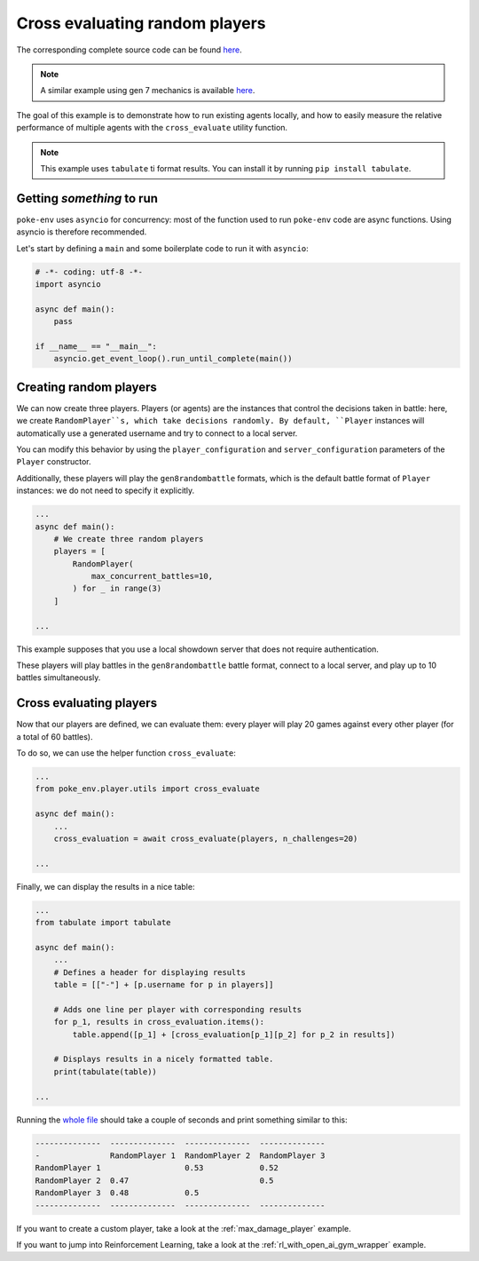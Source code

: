 .. _cross_evaluate_random_players:

Cross evaluating random players
===============================

The corresponding complete source code can be found `here <https://github.com/hsahovic/poke-env/blob/master/examples/cross_evaluate_random_players.py>`__.

.. note::
    A similar example using gen 7 mechanics is available `here <https://github.com/hsahovic/poke-env/blob/master/examples/gen7/cross_evaluate_random_players.py>`__.

The goal of this example is to demonstrate how to run existing agents locally, and how to easily measure the relative performance of multiple agents with the ``cross_evaluate`` utility function.

.. note:: This example uses ``tabulate`` ti format results. You can install it by running ``pip install tabulate``.

Getting *something* to run
**************************

``poke-env`` uses ``asyncio`` for concurrency: most of the function used to run ``poke-env`` code are async functions. Using asyncio is therefore recommended.

Let's start by defining a ``main`` and some boilerplate code to run it with ``asyncio``:

.. code-block:: python

    # -*- coding: utf-8 -*-
    import asyncio

    async def main():
        pass

    if __name__ == "__main__":
        asyncio.get_event_loop().run_until_complete(main())


Creating random players
***********************

We can now create three players. Players (or agents) are the instances that control the decisions taken in battle: here, we create ``RandomPlayer``s, which take decisions randomly. By default, ``Player`` instances will automatically use a generated username and try to connect to a local server.

You can modify this behavior by using the ``player_configuration`` and ``server_configuration`` parameters of the ``Player`` constructor.

Additionally, these players will play the ``gen8randombattle`` formats, which is the default battle format of ``Player`` instances: we do not need to specify it explicitly.

.. code-block:: python

    ...
    async def main():
        # We create three random players
        players = [
            RandomPlayer(
                max_concurrent_battles=10,
            ) for _ in range(3)
        ]

    ...

.. Note::
This example supposes that you use a local showdown server that does not require authentication.


These players will play battles in the ``gen8randombattle`` battle format, connect to a local server, and play up to 10 battles simultaneously.

Cross evaluating players
************************

Now that our players are defined, we can evaluate them: every player will play 20 games against every other player (for a total of 60 battles).

To do so, we can use the helper function ``cross_evaluate``:

.. code-block:: python

    ...
    from poke_env.player.utils import cross_evaluate

    async def main():
        ...
        cross_evaluation = await cross_evaluate(players, n_challenges=20)

    ...

Finally, we can display the results in a nice table:

.. code-block:: python

    ...
    from tabulate import tabulate

    async def main():
        ...
        # Defines a header for displaying results
        table = [["-"] + [p.username for p in players]]

        # Adds one line per player with corresponding results
        for p_1, results in cross_evaluation.items():
            table.append([p_1] + [cross_evaluation[p_1][p_2] for p_2 in results])

        # Displays results in a nicely formatted table.
        print(tabulate(table))

    ...

Running the `whole file <https://github.com/hsahovic/poke-env/blob/master/examples/cross_evaluate_random_players.py>`__ should take a couple of seconds and print something similar to this:

.. code-block:: python

    --------------  --------------  --------------  --------------
    -               RandomPlayer 1  RandomPlayer 2  RandomPlayer 3
    RandomPlayer 1                  0.53            0.52
    RandomPlayer 2  0.47                            0.5
    RandomPlayer 3  0.48            0.5
    --------------  --------------  --------------  --------------

If you want to create a custom player, take a look at the :ref:`max_damage_player` example.

If you want to jump into Reinforcement Learning, take a look at the :ref:`rl_with_open_ai_gym_wrapper` example.